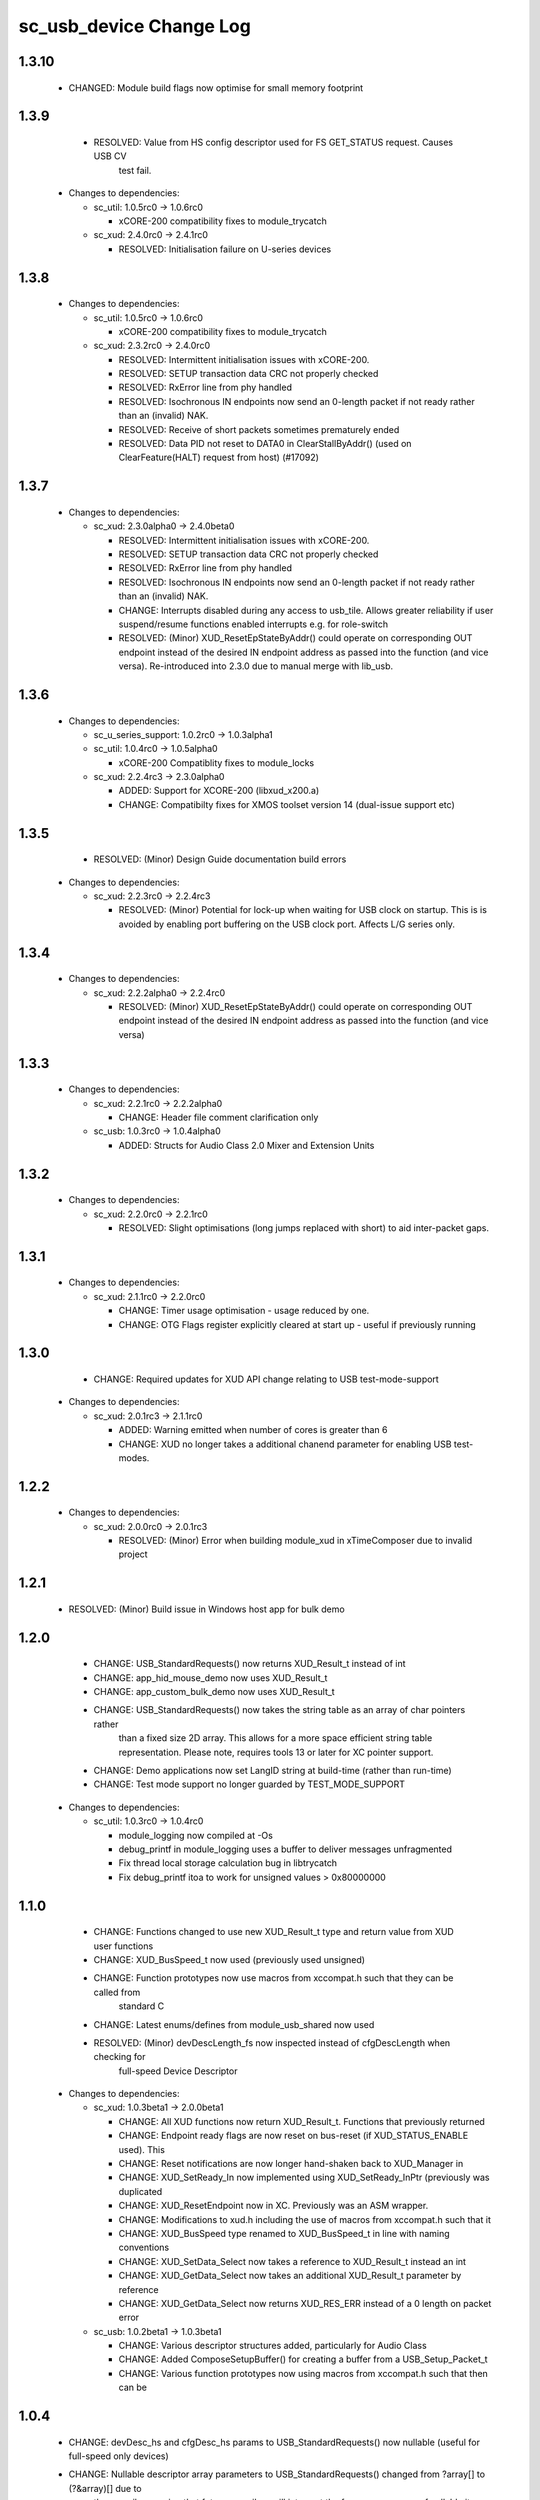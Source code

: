 sc_usb_device Change Log
========================

1.3.10
------

    * CHANGED:    Module build flags now optimise for small memory footprint

1.3.9
-----

    * RESOLVED:   Value from HS config descriptor used for FS GET_STATUS request. Causes USB CV
                  test fail.

  * Changes to dependencies:

    - sc_util: 1.0.5rc0 -> 1.0.6rc0

      + xCORE-200 compatibility fixes to module_trycatch

    - sc_xud: 2.4.0rc0 -> 2.4.1rc0

      + RESOLVED:   Initialisation failure on U-series devices

1.3.8
-----

  * Changes to dependencies:

    - sc_util: 1.0.5rc0 -> 1.0.6rc0

      + xCORE-200 compatibility fixes to module_trycatch

    - sc_xud: 2.3.2rc0 -> 2.4.0rc0

      + RESOLVED:   Intermittent initialisation issues with xCORE-200.
      + RESOLVED:   SETUP transaction data CRC not properly checked
      + RESOLVED:   RxError line from phy handled
      + RESOLVED:   Isochronous IN endpoints now send an 0-length packet if not ready rather than
        an (invalid) NAK.
      + RESOLVED:   Receive of short packets sometimes prematurely ended
      + RESOLVED:   Data PID not reset to DATA0 in ClearStallByAddr() (used on ClearFeature(HALT)
        request from host) (#17092)

1.3.7
-----

  * Changes to dependencies:

    - sc_xud: 2.3.0alpha0 -> 2.4.0beta0

      + RESOLVED:   Intermittent initialisation issues with xCORE-200.
      + RESOLVED:   SETUP transaction data CRC not properly checked
      + RESOLVED:   RxError line from phy handled
      + RESOLVED:   Isochronous IN endpoints now send an 0-length packet if not ready rather than
        an (invalid) NAK.
      + CHANGE:     Interrupts disabled during any access to usb_tile. Allows greater reliability
        if user suspend/resume functions enabled interrupts e.g. for role-switch
      + RESOLVED:   (Minor) XUD_ResetEpStateByAddr() could operate on corresponding OUT endpoint
        instead of the desired IN endpoint address as passed into the function (and
        vice versa). Re-introduced into 2.3.0 due to manual merge with lib_usb.

1.3.6
-----

  * Changes to dependencies:

    - sc_u_series_support: 1.0.2rc0 -> 1.0.3alpha1


    - sc_util: 1.0.4rc0 -> 1.0.5alpha0

      + xCORE-200 Compatiblity fixes to module_locks

    - sc_xud: 2.2.4rc3 -> 2.3.0alpha0

      + ADDED:      Support for XCORE-200 (libxud_x200.a)
      + CHANGE:     Compatibilty fixes for XMOS toolset version 14 (dual-issue support etc)

1.3.5
-----

    * RESOLVED:   (Minor) Design Guide documentation build errors

  * Changes to dependencies:

    - sc_xud: 2.2.3rc0 -> 2.2.4rc3

      + RESOLVED:   (Minor) Potential for lock-up when waiting for USB clock on startup. This is is
        avoided by enabling port buffering on the USB clock port. Affects L/G series only.

1.3.4
-----
  * Changes to dependencies:

    - sc_xud: 2.2.2alpha0 -> 2.2.4rc0

      + RESOLVED:   (Minor) XUD_ResetEpStateByAddr() could operate on corresponding OUT endpoint
        instead of the desired IN endpoint address as passed into the function (and
        vice versa)

1.3.3
-----
  * Changes to dependencies:

    - sc_xud: 2.2.1rc0 -> 2.2.2alpha0

      + CHANGE:     Header file comment clarification only

    - sc_usb: 1.0.3rc0 -> 1.0.4alpha0

      + ADDED:      Structs for Audio Class 2.0 Mixer and Extension Units

1.3.2
-----
  * Changes to dependencies:

    - sc_xud: 2.2.0rc0 -> 2.2.1rc0

      + RESOLVED:   Slight optimisations (long jumps replaced with short) to aid inter-packet gaps.

1.3.1
-----
  * Changes to dependencies:

    - sc_xud: 2.1.1rc0 -> 2.2.0rc0

      + CHANGE:     Timer usage optimisation - usage reduced by one.
      + CHANGE:     OTG Flags register explicitly cleared at start up - useful if previously running

1.3.0
-----
    - CHANGE:  Required updates for XUD API change relating to USB test-mode-support

  * Changes to dependencies:

    - sc_xud: 2.0.1rc3 -> 2.1.1rc0

      + ADDED:      Warning emitted when number of cores is greater than 6
      + CHANGE:     XUD no longer takes a additional chanend parameter for enabling USB test-modes.

1.2.2
-----
  * Changes to dependencies:

    - sc_xud: 2.0.0rc0 -> 2.0.1rc3

      + RESOLVED:   (Minor) Error when building module_xud in xTimeComposer due to invalid project

1.2.1
-----
    - RESOLVED:   (Minor) Build issue in Windows host app for bulk demo

1.2.0
-----
    - CHANGE:     USB_StandardRequests() now returns XUD_Result_t instead of int
    - CHANGE:     app_hid_mouse_demo now uses XUD_Result_t
    - CHANGE:     app_custom_bulk_demo now uses XUD_Result_t
    - CHANGE:     USB_StandardRequests() now takes the string table as an array of char pointers rather
                  than a fixed size 2D array. This allows for a more space efficient string table
                  representation. Please note, requires tools 13 or later for XC pointer support.
    - CHANGE:     Demo applications now set LangID string at build-time (rather than run-time)
    - CHANGE:     Test mode support no longer guarded by TEST_MODE_SUPPORT

  * Changes to dependencies:

    - sc_util: 1.0.3rc0 -> 1.0.4rc0

      + module_logging now compiled at -Os
      + debug_printf in module_logging uses a buffer to deliver messages unfragmented
      + Fix thread local storage calculation bug in libtrycatch
      + Fix debug_printf itoa to work for unsigned values > 0x80000000

1.1.0
-----
    - CHANGE:     Functions changed to use new XUD_Result_t type and return value from XUD user functions
    - CHANGE:     XUD_BusSpeed_t now used (previously used unsigned)
    - CHANGE:     Function prototypes now use macros from xccompat.h such that they can be called from
                  standard C
    - CHANGE:     Latest enums/defines from module_usb_shared now used
    - RESOLVED:   (Minor) devDescLength_fs now inspected instead of cfgDescLength when checking for
                  full-speed Device Descriptor

  * Changes to dependencies:

    - sc_xud: 1.0.3beta1 -> 2.0.0beta1

      + CHANGE:     All XUD functions now return XUD_Result_t. Functions that previously returned
      + CHANGE:     Endpoint ready flags are now reset on bus-reset (if XUD_STATUS_ENABLE used). This
      + CHANGE:     Reset notifications are now longer hand-shaken back to XUD_Manager in
      + CHANGE:     XUD_SetReady_In now implemented using XUD_SetReady_InPtr (previously was duplicated
      + CHANGE:     XUD_ResetEndpoint now in XC. Previously was an ASM wrapper.
      + CHANGE:     Modifications to xud.h including the use of macros from xccompat.h such that it
      + CHANGE:     XUD_BusSpeed type renamed to XUD_BusSpeed_t in line with naming conventions
      + CHANGE:     XUD_SetData_Select now takes a reference to XUD_Result_t instead an int
      + CHANGE:     XUD_GetData_Select now takes an additional XUD_Result_t parameter by reference
      + CHANGE:     XUD_GetData_Select now returns XUD_RES_ERR instead of a 0 length on packet error

    - sc_usb: 1.0.2beta1 -> 1.0.3beta1

      + CHANGE:     Various descriptor structures added, particularly for Audio Class
      + CHANGE:     Added ComposeSetupBuffer() for creating a buffer from a USB_Setup_Packet_t
      + CHANGE:     Various function prototypes now using macros from xccompat.h such that then can be

1.0.4
-----
    - CHANGE:     devDesc_hs and cfgDesc_hs params to USB_StandardRequests() now nullable (useful for full-speed only devices)
    - CHANGE:     Nullable descriptor array parameters to USB_StandardRequests() changed from ?array[] to (?&array)[] due to
                  the compiler warning that future compilers will interpret the former as an array of nullable items (rather
                  than a nullable reference to an array). Note: The NULLABLE_ARRAY_OF macro (from xccompat.h) is used retain
                  compatibility with older tools version (i.e. 12).

1.0.3
-----
  * Changes to dependencies:

    - sc_xud: 1.0.1beta3 -> 1.0.3alpha5

      + RESOLVED:   (Minor) ULPI data-lines driven hard low and XMOS pull-up on STP line disabled
      + RESOLVED:   (Minor) Fixes to improve memory usage such as adding missing resource usage
      + RESOLVED:   (Minor) Moved to using supplied tools support for communicating with the USB tile

    - sc_usb: 1.0.1beta1 -> 1.0.2beta0

      + ADDED:   USB_BMREQ_D2H_VENDOR_DEV and USB_BMREQ_D2H_VENDOR_DEV defines for vendor device requests

1.0.2
-----
  * CHANGE:    USB_StandardRequests() function now takes length of string table as an extra parameter such that bounds checking can be performed.
  * RESOLVED:  Removed invalid response to Microsoft OS String request. Request is now STALLed by default.
  * RESOLVED:  USB_StandardRequestsi() now makes calls to XUD_ResetEpStateByAddr() in SET_CONFIGURATION to resolve some PID toggling issues on bulk EP's

  * Changes to dependencies:

    - sc_xud: 1.0.0rc6 -> 1.0.1beta3

      + CHANGE:     Power signalling state machines simplified in order to reduce memory usage.
      + RESOLVED:   (Minor) Reduced delay before transmitting k-chirp for high-speed mode, this improves high-speed handshake reliability on some hosts
      + RESOLVED:   (Major) Resolved a compatibility issue with Intel USB 3.0 xHCI host controllers relating to tight inter-packet timing resulting in packet loss

    - sc_usb: 1.0.0rc0 -> 1.0.1beta1

      + CHANGE:     Updates to use XUD version 1.0.1

1.0.1
-----
    * Moving to sc_xud 1.0.0rc6

1.0.0
-----
    * Initial Version
